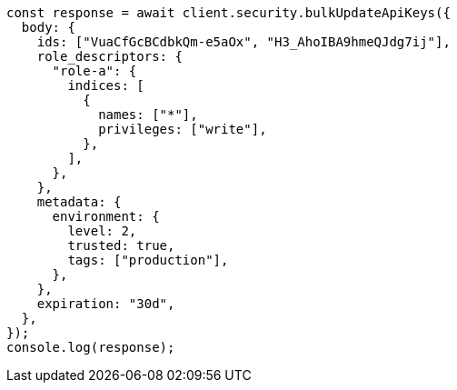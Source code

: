 // This file is autogenerated, DO NOT EDIT
// Use `node scripts/generate-docs-examples.js` to generate the docs examples

[source, js]
----
const response = await client.security.bulkUpdateApiKeys({
  body: {
    ids: ["VuaCfGcBCdbkQm-e5aOx", "H3_AhoIBA9hmeQJdg7ij"],
    role_descriptors: {
      "role-a": {
        indices: [
          {
            names: ["*"],
            privileges: ["write"],
          },
        ],
      },
    },
    metadata: {
      environment: {
        level: 2,
        trusted: true,
        tags: ["production"],
      },
    },
    expiration: "30d",
  },
});
console.log(response);
----
